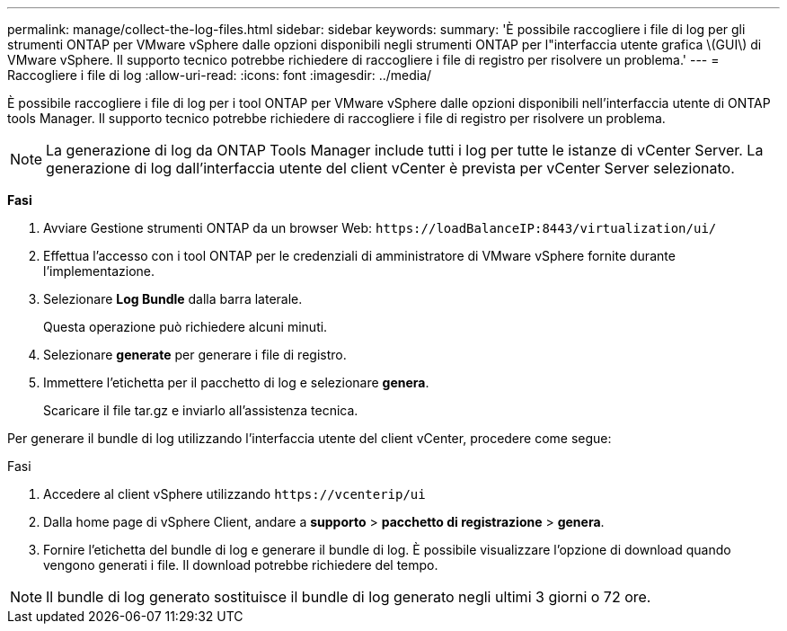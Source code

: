 ---
permalink: manage/collect-the-log-files.html 
sidebar: sidebar 
keywords:  
summary: 'È possibile raccogliere i file di log per gli strumenti ONTAP per VMware vSphere dalle opzioni disponibili negli strumenti ONTAP per l"interfaccia utente grafica \(GUI\) di VMware vSphere. Il supporto tecnico potrebbe richiedere di raccogliere i file di registro per risolvere un problema.' 
---
= Raccogliere i file di log
:allow-uri-read: 
:icons: font
:imagesdir: ../media/


[role="lead"]
È possibile raccogliere i file di log per i tool ONTAP per VMware vSphere dalle opzioni disponibili nell'interfaccia utente di ONTAP tools Manager. Il supporto tecnico potrebbe richiedere di raccogliere i file di registro per risolvere un problema.


NOTE: La generazione di log da ONTAP Tools Manager include tutti i log per tutte le istanze di vCenter Server. La generazione di log dall'interfaccia utente del client vCenter è prevista per vCenter Server selezionato.

*Fasi*

. Avviare Gestione strumenti ONTAP da un browser Web: `\https://loadBalanceIP:8443/virtualization/ui/`
. Effettua l'accesso con i tool ONTAP per le credenziali di amministratore di VMware vSphere fornite durante l'implementazione.
. Selezionare *Log Bundle* dalla barra laterale.
+
Questa operazione può richiedere alcuni minuti.

. Selezionare *generate* per generare i file di registro.
. Immettere l'etichetta per il pacchetto di log e selezionare *genera*.
+
Scaricare il file tar.gz e inviarlo all'assistenza tecnica.



Per generare il bundle di log utilizzando l'interfaccia utente del client vCenter, procedere come segue:

.Fasi
. Accedere al client vSphere utilizzando `\https://vcenterip/ui`
. Dalla home page di vSphere Client, andare a *supporto* > *pacchetto di registrazione* > *genera*.
. Fornire l'etichetta del bundle di log e generare il bundle di log. È possibile visualizzare l'opzione di download quando vengono generati i file. Il download potrebbe richiedere del tempo.



NOTE: Il bundle di log generato sostituisce il bundle di log generato negli ultimi 3 giorni o 72 ore.
